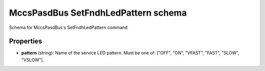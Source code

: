 ====================================
MccsPasdBus SetFndhLedPattern schema
====================================

Schema for MccsPasdBus's SetFndhLedPattern command

**********
Properties
**********

* **pattern** (string): Name of the service LED pattern. Must be one of: ["OFF", "ON", "VFAST", "FAST", "SLOW", "VSLOW"].

